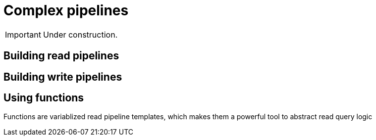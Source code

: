 = Complex pipelines
:page-aliases: {page-version}@manual::reading/fetch.adoc, {page-version}@manual::reading/get.adoc

[IMPORTANT]
====
Under construction.
====

== Building read pipelines

== Building write pipelines

== Using functions

Functions are variablized read pipeline templates, which makes them a powerful tool to abstract read query logic
